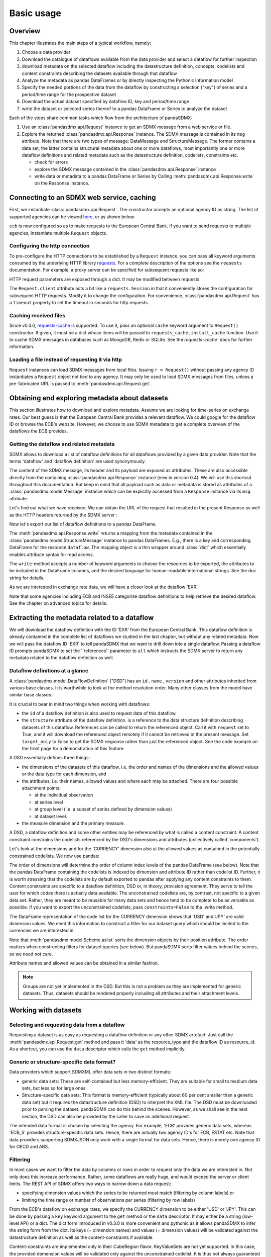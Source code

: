 .. _basic-usage:    
    
Basic usage
===============

Overview
----------------------------------

This chapter illustrates the main steps of a typical workflow, namely:

1. Choose a data provider 
#. Download the catalogue of dataflows available from the data provider  
   and select a dataflow for further inspection  
#. download metadata on the selected dataflow including
   the datastructure definition, concepts, codelists and content constraints describing
   the datasets available through that dataflow 
#. Analyze the metadata   
   as pandas DataFrames or by directly inspecting the Pythonic information model
#. Specify the needed portions of the data from the dataflow  
   by constructing a selection ("key") of series and a period/time range for the prospective dataset  
#. Download the actual dataset specified by dataflow ID, key and period/time range   
#. write the dataset or selected series thereof to a pandas DataFrame or Series to analyze the dataset 

Each of the steps share common tasks which flow from the architecture of pandaSDMX:

1. Use an :class:`pandasdmx.api.Request` instance
   to get an SDMX message from a web service or file.  
#. Explore the returned :class:`pandasdmx.api.Response` instance. The SDMX message
   is contained in its ``msg`` attribute. Note that there are two types of
   message: DataMessage and StructureMessage. The former contains
   a data set, the latter contains structural metadata about
   one or more dataflows, most importantly one or more dataflow definitions and related
   metadata such as the datastructure definition, codelists, constraints etc. 

   * check for errors 
   * explore the SDMX message contained in the :class:`pandasdmx.api.Response` instance
   * write data or metadata to a pandas DataFrame or Series by Calling 
     :meth:`pandasdmx.api.Response.write` on the Response instance.      
        
            
Connecting to an SDMX web service, caching
-----------------------------------------------

First, we instantiate :class:`pandasdmx.api.Request`. The constructor accepts an optional
agency ID as string. The list of supported agencies can be viewed
`here <agencies.html#pre-configured-data-providers>`_, or as shown below.
            
.. ipython:: python

    from pandasdmx import Request # '*' would do the same
    ecb = Request('ECB')
    
``ecb`` is now configured so as to make requests to the European Central Bank. If you want to
send requests to multiple agencies, instantiate multiple ``Request`` objects. 

Configuring the http connection
:::::::::::::::::::::::::::::::::::::

To pre-configure the HTTP connections to be established by a ``Request`` instance, 
you can pass all keyword arguments consumed by the underlying HTTP library 
`requests <http://www.python-requests.org/>`_. 
For a complete description of the options see the ``requests``  documentation.
For example, a proxy server can be specified for subsequent requests like so:
   
.. ipython:: python

    ecb_via_proxy = Request('ECB', proxies={'http': 'http://1.2.3.4:5678'})

HTTP request parameters are exposed through a dict. It may be
modified between requests.

.. ipython:: python

    ecb_via_proxy.client.config

The ``Request.client`` attribute acts a bit like a ``requests.Session`` in that it
conveniently stores the configuration for subsequent HTTP requests. Modify it to change the configuration. For convenience, :class:`pandasdmx.api.Request` has
a ``timeout`` property to set the timeout in seconds for http requests.    

Caching received files
::::::::::::::::::::::::::

Since v0.3.0, `requests-cache <https://readthedocs.io/projects/requests-cache/>`_ is supported. To use it, 
pass an optional ``cache`` keyword argument to ``Request()`` constructor.
If given, it must be a dict whose items will be passed to ``requests_cache.install_cache`` function. Use it 
to cache SDMX messages in databases such as MongoDB, Redis or SQLite. 
See the `requests-cache`` docs for further information.
     
Loading a file instead of requesting it via http
::::::::::::::::::::::::::::::::::::::::::::::::::::

``Request`` instances
can load SDMX messages from local files. 
Issuing ``r = Request()`` without passing any agency ID
instantiates a ``Request`` object not tied to any agency. It may only be used to
load SDMX messages from files, unless a pre-fabricated URL is passed to :meth:`pandasdmx.api.Request.get`.

Obtaining and exploring metadata about datasets
------------------------------------------------

This section illustrates how to download and explore metadata.
Assume we are looking for time-series on exchange rates. Our best guess is
that the European Central Bank provides a relevant dataflow. We could
google for the dataflow ID or browse the ECB's website. However,
we choose to use SDMX metadata to get a complete overview of
the dataflows the ECB provides. 
               
Getting the dataflow and related metadata 
:::::::::::::::::::::::::::::::::::::::::::::

SDMX allows to download a list of dataflow definitions for all
dataflows provided by a given data provider. Note that
the terms 'dataflow' and 'dataflow definition' are used synonymously.

.. ipython:: python

    flow_response = ecb.dataflow()
    
The content of the SDMX message, its header and its payload are exposed as attributes. These are also accessible directly from the containing
:class:`pandasdmx.api.Response` instance (new in version 0.4). We will use this
shortcut throughout this documentation. But keep in mind
that all payload such as data or metadata 
is stored as attributes of a 
:class:`pandasdmx.model.Message` instance which can be
explicitly accessed from a ``Response`` instance via its ``msg`` attribute.
  
Let's find out what we have received. 
We can obtain the URL of the request that resulted in the
present Response as well as the HTTP headers 
returned by the SDMX server :

.. ipython:: python

    dir(flow_response.msg)
    flow_response.url
    flow_response.http_headers
    
Now let's export our
list of dataflow definitions 
to a pandas DataFrame.
  
The :meth:`pandasdmx.api.Response.write` returns a mapping
from the metadata contained in the :class:`pandasdmx.model.StructureMessage` instance to pandas DataFrames.
E.g., there is a key and corresponding DataFrame for the resource ``dataflow``. 
The mapping object is a thin wrapper around :class:`dict`
which essentially enables attribute syntax for read access.   


.. ipython:: python

    flow_response.write().dataflow.head()

The ``write``-method accepts a number of
keyword arguments to choose the resources to be exported, the attributes to be included
in the DataFrame columns, and the desired language for human-readable 
international strings. See the doc string for
details.

As we are interested in exchange rate data, we will have a closer look
at the dataflow 'EXR'.  

Note that some agencies including ECB and INSEE categorize
dataflow definitions to help retrieve the desired dataflow.
See the chapter on advanced topics for details.

 
Extracting the metadata related to a dataflow
-----------------------------------------------------------

We will download the dataflow definition with the ID 'EXR' from the
European Central Bank. This dataflow definition is already contained in the 
complete list of dataflows we studied in the last chapter, 
but without any related metadata.
Now we will pass the dataflow ID 'EXR' to tell pandaSDMX that
we want to drill down into a single dataflow. 
Passing a dataflow ID prompts pandaSDMX to set the 
''references'' parameter to ``all`` which instructs the SDMX
server to return any metadata related to the dataflow definition as well.  
 
.. ipython:: python

    exr_flow = ecb.dataflow('EXR')
    exr_flow.url
    dir(exr_flow.msg)
    # Show the datastructure definition referred to by the dataflow
    dsd = exr_flow.dataflow.EXR.structure()
    dsd
    dsd is exr_flow.msg.datastructure.ECB_EXR1
    # Explore the DSD:
    dsd.dimensions.aslist()
    dsd.attributes.aslist()
    # Show a codelist referenced by a dimension. It contains a superset of the allowed values.
    dsd.dimensions.FREQ.local_repr.enum()  
    
     
Dataflow definitions at a glance
:::::::::::::::::::::::::::::::::::

A :class:`pandasdmx.model.DataFlowDefinition` ("DSD") has an ``id`` , ``name`` , ``version``  and other attributes inherited from various base classes. It is worthwhile to look at the method resolution order. 
Many other classes from the model have similar base classes. 

It is crucial to bear in mind two things when working with dataflows:
 
* the ``id``  of a dataflow definition is also used to request data of this dataflow.
* the ``structure``  attribute of the dataflow definition.
  is a reference to the data structure definition describing datasets of this dataflow. 
  References can be called to return the referenced object. Call it with ``request`` set to True, and it will
  download the referenced object remotely if it cannot be retrieved in the present message. Set
  ``target_only`` to False to get the SDMX response rather than just the referenced object. See the code example on the front page
  for a demonstration of this feature.


A DSD essentially defines three things:

* the dimensions of the datasets of this dataflow,
  i.e. the order and names of the dimensions and the allowed
  values or the data type for each dimension, and
* the attributes, i.e. their names, allowed values and where each may be
  attached. There are four possible attachment points:
  
  - at the individual observation
  - at series level
  - at group level (i.e. a subset of series defined by dimension values)
  - at dataset level.   

* the measure dimension and the primary measure.

A DSD, a dataflow definition and some other entities may be referenced
by what is called a content constraint. A content constraint
constrains the codelists referenced by the DSD's dimensions and attributes
(collectively called 'components').

Let's look at the dimensions and for the 'CURRENCY' dimension 
also at the allowed values
as contained in the potentially constrained codelists. We now use pandas:

.. ipython:: python

    exr_flow.write().codelist.loc['CURRENCY'].head()
    # An example for constrained codelists (code ID's only as frozenset)
    exr_flow.msg._constrained_codes.FREQ    
    
The order of dimensions will determine the order of column index levels of the
pandas DataFrame (see below). Note that the pandas DataFrame containing the
codelists is indexed by dimension and attribute ID rather 
than codelist ID. Further, it is worth stressing that
the codelists are by default exported to pandas after applying any content constraints
to them. Content constraints are specific to a dataflow definition, DSD or, in theory,
provision agreement. They serve to tell the user for which codes there is actually data
available. The unconstrained codelists are, by contrast, not specific to a given data set. Rather,
they are meant to be reusable for many data sets and hence tend to be complete to be as 
versatile as possible.
If you want to export the unconstrained codelists, pass ``constraints=False`` to the .write method.
  
The DataFrame representation of the code list for the
CURRENCY dimension shows that 'USD' and 'JPY' are valid dimension values. 
We need this information to construct a filter
for our dataset query which should be limited to
the currencies we are interested in.

Note that :meth:`pandasdmx.model.Scheme.aslist` sorts the dimension objects by their position attribute. 
The order matters when constructing filters for dataset queries (see below). But pandaSDMX sorts filter values behind the scenes, so we need not care. 

Attribute names and allowed values can be obtained 
in a similar fashion. 

.. note::

    Groups are not yet implemented in the DSD. But this is not a problem    
    as they are implemented for generic datasets. Thus, datasets should be rendered properly including all attributes and their 
    attachment levels.
    
Working with datasets
------------------------------

Selecting and requesting data from a dataflow
::::::::::::::::::::::::::::::::::::::::::::::::::::::::::::::::::::

Requesting a dataset is as easy as requesting a dataflow definition or any other
SDMX artefact: Just call the :meth:`pandasdmx.api.Request.get` method and pass it 'data' as the resource_type and the dataflow ID as resource_id. As a shortcut, you can use the
``data`` descriptor which calls the ``get`` method implicitly.  

Generic or structure-specific data format?
::::::::::::::::::::::::::::::::::::::::::::

Data providers which support SDMXML offer data sets in two distinct formats:

* generic data sets: These are self-contained but less memory-efficient.
  They are suitable for small to medium data sets, but less so for large ones.
* Structure-specific data sets: This format is memory-efficient 
  (typically about 60 per cent smaller than a generic data set)
  but it requires
  the datastructure definition (DSD) to interpret the XML file. The DSD must be downloaded prior to
  parsing the dataset. pandaSDMX can do this behind the scenes. 
  However, as we shall see in the next section, the DSD
  can also be provided by the caller to save an additional
  request.   
  
The intended data format is chosen by selecting the agency. For example, 'ECB' provides generic data sets, whereas
'ECB_S' provides structure-specific data sets. Hence, there are actually two agency ID's for ECB, ESTAT etc. 
Note that data providers supporting SDMXJSON only work with a single format
for data sets. Hence, there is merely one agency ID for OECD and ABS. 
 
Filtering
::::::::::::

In most cases we want to filter the data by columns or rows in order to
request only the data we are interested in. 
Not only does this increase
performance. Rather, some dataflows are really huge, and would exceed the server or client limits.
The REST API of SDMX offers two ways to narrow down a data request:
 
* specifying dimension values which the series to be returned must match (filtering by column labels) or
* limiting the time range or number of observations per series (filtering by row labels) 
  
From the ECB's dataflow on exchange rates, 
we specify the CURRENCY dimension to be either 'USD' or 'JPY'.
This can be done by passing a ``key``  keyword argument to the ``get``  method or the ``data`` descriptor. 
It may either be a string (low-level API) or a dict. The dict form 
introduced in v0.3.0 is more convenient and pythonic
as it allows pandaSDMX to infer the string form from the dict. 
Its keys (= dimension names) and
values (= dimension values) will be validated against the 
datastructure definition as well as the content-constraints if available. 

Content-constraints are
implemented only in their CubeRegion flavor. KeyValueSets are not yet supported. In this
case, the provided demension values will be validated only against the unconstrained codelist. It is thus not
always guaranteed that the dataset actually contains the desired data, e.g., 
because the country of
interest does not deliver the data to the SDMX data provider.
Note that even constrained codelists do not guarantee that
for a given key there will be data on the server. This is because the
codelists may mislead the user to think that
every element of their cartesian product is a valid key for a series, whereas
there is actually data merely for a subset of that product. The KeyValue flavor of 
content constraints is thus a more accurate predictor. But this feature is
not known to be used by any data provider. Thus pandaSDMX does not support it.

Another way to validate a key against valid codes are series-key-only datasets, i.e. a dataset
with all possible series keys where no series contains any observation. pandaSDMX
supports this validation method as well. However, it is disabled by default. Pass ``series_keys=True`` to the
Request method to validate a given key against a series-keys only dataset rather than the DSD.       
 
If we choose the string form of the key, 
it must consist of
'.'-separated slots representing the dimensions. Values are optional. As we saw
in the previous section, the ECB's dataflow for exchange rates has five relevant dimensions, the
'CURRENCY' dimension being at position two. This yields the key '.USD+JPY...'. The '+' can be
read as an 'OR' operator. The dict form is shown below.

Further, we will set a meaningful start period for the time series to
exclude any prior data from the request.

To request the data in generic format, we could simply issue:

>>> data_response = ecb.data(resource_id = 'EXR', key={'CURRENCY': ['USD', 'JPY']}, params = {'startPeriod': '2016'})

However, we want to demonstrate how structure-specific data sets are requested. To this
end, we instantiate a one-off Request object configured to make requests for efficient structure-specific
data, and we pass it the DSD obtained in the previous section. 
Without passing the DSD, it would be downloaded automatically 
right after the data set:  

.. ipython:: python

    data_response = Request('ecb_s').data(resource_id = 'EXR', 
    key={'CURRENCY': ['USD', 'JPY']}, 
    params = {'startPeriod': '2017'}, dsd=dsd)
    data = data_response.data
    type(data)
    
Anatomy of data sets 
:::::::::::::::::::::

This section explains the key elements and structure of a data set. You can skip
it on first read when you just want to be able to download data and
export it to pandas. More advanced operations, e.g., exporting only a subset of series to pandas, requires some understanding of
the anatomy of a dataset including observations and attributes. 

As we saw in the previous section,
the datastructure definition (DSD) is crucial to understanding the data structure, the meaning of dimension
and attribute values, and to select series of interest from the entire data set
by specifying a valid key.

The :class:`pandasdmx.model.DataSet` class has the following features:

``dim_at_obs``  
    attribute showing which dimension is at
    observation level. For time series its value is either 'TIME' or 'TIME_PERIOD'. If it is
    'AllDimensions', the dataset is said to be flat. In this case there are no series, just a
    flat list of observations.
series
    property returning an iterator over :class:`pandasdmx.model.Series` instances
obs
    method returning an iterator over the observations. Only for flat datasets.
attributes
    namedtuple of attributes, if any, that are
    attached at dataset level
       
The :class:`pandasdmx.model.Series` class has the following features:

key
    nnamedtuple mapping dimension names to dimension values
obs
    method returning an iterator over observations within the series
attributes:
    namedtuple mapping any attribute names to values
groups
    list of :class:`pandasdmx.model.Group` instances to which this series belongs.
    Note that groups are merely attachment points for attributes.
        
.. ipython:: python

    data.dim_at_obs
    series_l = list(data.series)
    len(series_l)
    series_l[5].key
    set(s.key.FREQ for s in data.series)
    

This dataset thus comprises 16 time series of several different period lengths.
We could have chosen to request only daily data 
in the first place by providing the value ``D`` for the ``FREQ`` dimension. In the next section
we will show how columns from a dataset can be selected through the 
information model when writing to a pandas DataFrame.

Writing data to pandas
::::::::::::::::::::::::::

Selecting columns using the model API
~~~~~~~~~~~~~~~~~~~~~~~~~~~~~~~~~~~~~~~~~~

As we want to write data to a pandas DataFrame rather than an iterator of pandas Series, 
we avoid mixing up different frequencies as pandas may raise an error when
passed data with incompatible frequencies. 
Therefore, we
single out the series with daily data.  
The :meth:`pandasdmx.api.Response.write` method accepts an optional iterable to select a subset
of the series contained in the dataset. Thus we can now
generate our pandas DataFrame from daily exchange rate data only:

.. ipython:: python

    daily = (s for s in data.series if s.key.FREQ == 'D')
    cur_df = data_response.write(daily)
    cur_df.shape
    cur_df.tail()

Controlling the output
~~~~~~~~~~~~~~~~~~~~~~~~~~~
    
The docstring of the :meth:`pandasdmx.writer.data2pandas.Writer.write` method explains
a number of optional arguments to control whether or not another dataframe should be generated for the
attributes, which attributes it should contain, and, most importantly, if the resulting
pandas Series should be concatenated to a single DataFrame at all (``asframe = True`` is the default).

Controlling index generation
~~~~~~~~~~~~~~~~~~~~~~~~~~~~~~~~~~

The ``write``  method provides the following parameters to control index generation. 
This is useful to increase performance for
large datasets with regular indexes (e.g. monthly data, and to avoid crashes caused
by exotic datetime formats not parsed by pandas:

* ``fromfreq``: if True, the index will be extrapolated from the first date or period and the frequency. 
  This is only robust if the dataset has a uniform index, 
  e.g. has no gaps like for daily trading data.
* ``reverse_obs``:: if True, return observations in a series in reverse 
  document order. This may be useful to establish chronological order, 
  in particular incombination with ``fromfreq``. Default is False.  
* If pandas raises parsing errors due to exotic date-time formats, 
  set ``parse_time`` to False to obtain a string index 
  rather than datetime index. Default is True. 

Working with files
---------------------

The :meth:`pandasdmx.api.Request.get` method accepts two optional keyword
arguments ``tofile``  and ``fromfile``. If a file path or, in case of ``fromfile``, 
a  file-like object is given,
any SDMX message received from the server will be written to a file, or a file will be read
instead of making a request to a remote server. 

The file to be read may be a zip file (new in version 0.2.1). In this case, the SDMX message
must be the first file in the archive. The same works for
zip files returned from an SDMX server. This happens, e.g., when
Eurostat finds that the requested dataset has been too
large. In this case the first request will yield
a message with a footer containing a link to a zip file to be made
available after some time. The link may be extracted by issuing something like:
 
    >>> resp.footer.text[1]  
    
and passed as ``url`` argument when calling ``get`` a second time to
get the zipped data message. 

Since version 0.2.1, this second request can be performed automatically through the
``get_footer_url`` parameter. It defaults to ``(30, 3)`` which means that three attempts will be made in 30 seconds intervals. 
This behavior is useful when requesting large datasets from Eurostat. Deactivate it by setting ``get_footer_url`` to None.   

In addition, since version 0.4 you can use :meth:`pandasdmx.api.Response.write_source` to save the
serialized XML tree to a file.    

Caching Response instances in memory
-----------------------------------------------

The ''get'' API provides a rudimentary cache for Response instances. It is a
simple dict mapping user-provided names to the Response instances.
If we want to cache a Response, we can provide a suitable name by passing the keyword argument ``memcache`` to the get method. 
Pre-existing items under the same key will
be overwritten. 

.. note::
    Caching of http responses can also be achieved through ''requests-cache'. 
    Activate the cache by instantiating :class:`pandasdmx.api.Request` passing a keyword
    argument ``cache``. It must be a dict mapping config and other values.      

Using odo to export datasets to other data formats and database backends
---------------------------------------------------------------------------

Since version 0.4, pandaSDMX supports `odo <http://odo.readthedocs.io>`_, a great tool to convert datasets
to a variety of data formats and database backends. To use this feature, you have to
call :func:`pandasdmx.odo_register` to register .sdmx files with odo. Then you can
convert an .sdmx file containing a dataset to, say, a CSV file or an SQLite or PostgreSQL database in
a few lines::

    >>> import pandasdmx
    >>> from odo import odo
    ___ pandasdmx.odo_register()
    >>> odo('mydata.sdmx', 'sqlite:///mydata.sqlite')
    
Behind the scenes, odo uses pandaSDMX to convert the .sdmx file
to a pandas DataFrame and performs any further conversions from there based on odo's
conversion graph. Any keyword arguments passed to odo will
be passed on to :meth:`pandasdmx.api.Response.write`.

There is a limitation though: In the exchange rate example from the previous chapter, we
needed to select same-frequency series from the dataset before converting the
data set to pandas. This will likely cause crashes as odo's discover method is unaware of this selection. Hence, .sdmx files can only be exported using odo if they
can be exported to pandas without passing any arguments to :meth:`pandasdmx.api.Response.write`.
      
Handling errors
----------------

The :class:`pandasdmx.api.Response` instance generated upon receipt of the response from the server 
has a ``status_code``  attribute. The SDMX web services guidelines explain the meaning
of these codes. In addition,
if the SDMX server has encountered an error, 
it may return a message which
includes a footer containing explanatory notes. pandaSDMX exposes the content of
a footer via a ``text`` attribute which is a list of strings.

.. note::
    pandaSDMX raises only http errors with status code between 400 and 499.
    Codes >= 500 do not raise an error as the SDMX web services guidelines
    define special meanings to those codes. The caller must therefore raise an error if needed. 
       
Logging
-----------

Since version 0.4, pandaSDMX can log certain events such as when a connection 
to a web service is made or a file has been successfully downloaded. It uses the logging package from the Python stdlib. . To activate logging, you must
set the parent logger's level to the desired value as described in the logging docs. Example::
       
    >>> pandasdmx.logger.setLevel(10)
                     
       
